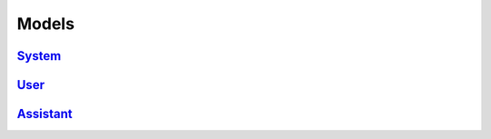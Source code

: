 Models
================================================================

`System <./system/system.html>`_
----------------------------------------------------------------

`User <./users/users.html>`_
----------------------------------------------------------------

`Assistant <./assistant/assistant.html>`_
----------------------------------------------------------------
